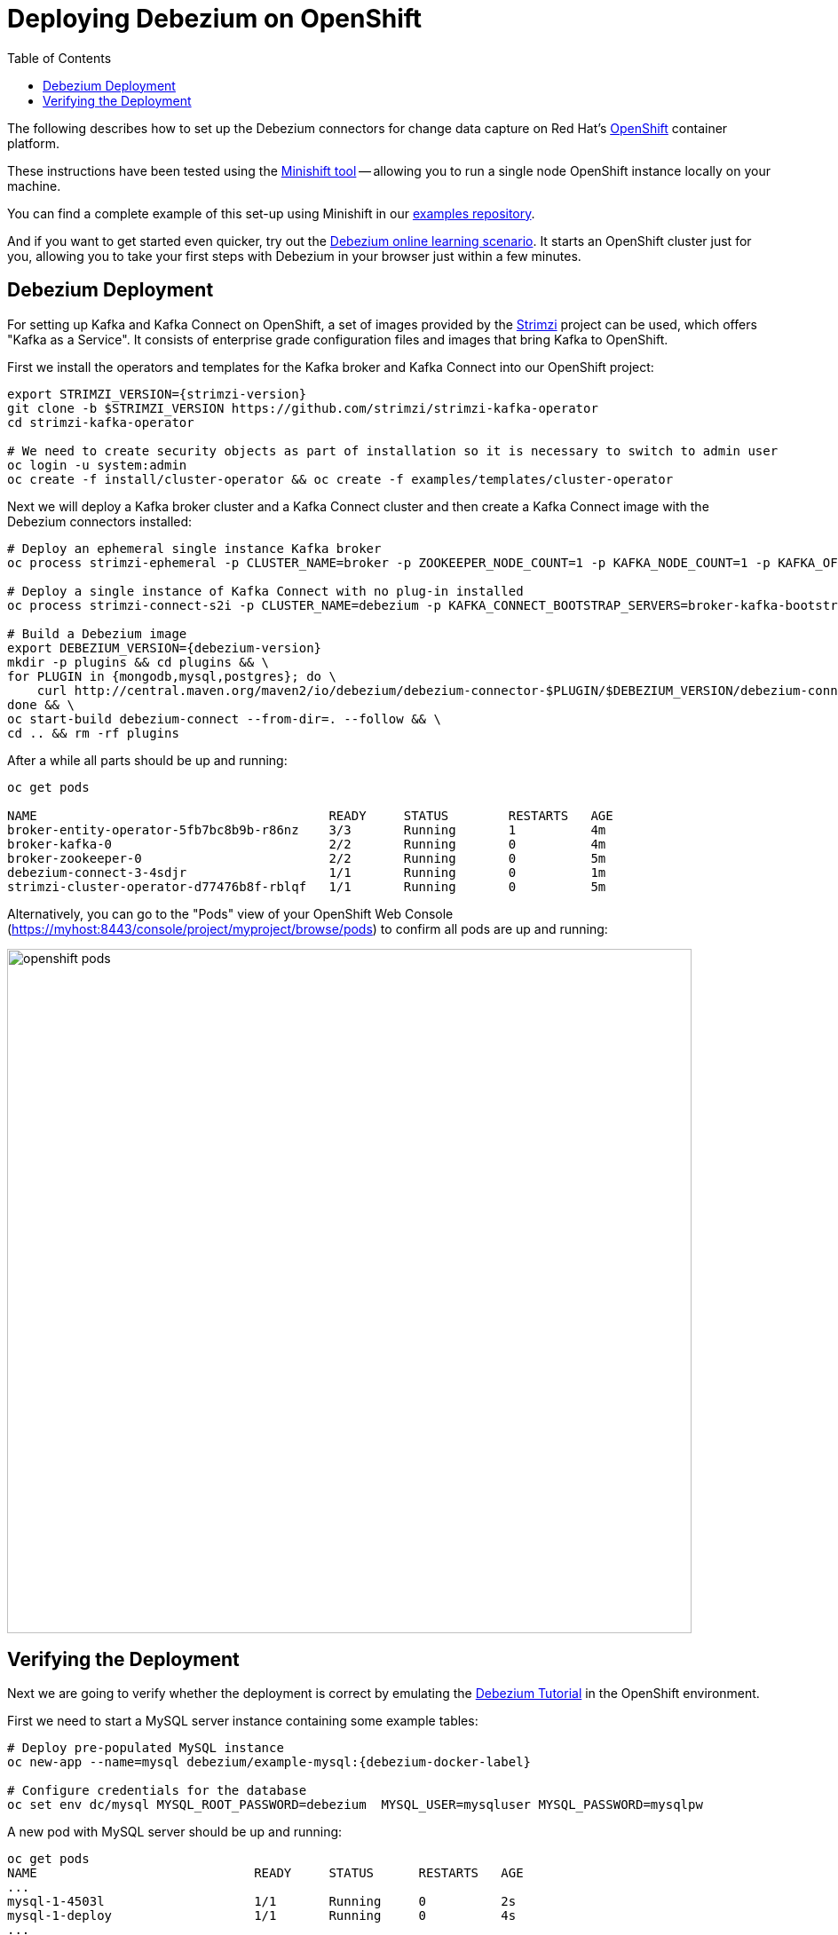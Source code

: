 [id="deploying-debezium-on-openshift"]
= Deploying Debezium on OpenShift

:linkattrs:
:icons: font
:toc:
:toc-placement: macro

toc::[]

The following describes how to set up the Debezium connectors for change data capture on Red Hat's https://www.openshift.com/[OpenShift] container platform.

These instructions have been tested using the https://github.com/minishift/minishift[Minishift tool]
-- allowing you to run a single node OpenShift instance locally on your machine.

You can find a complete example of this set-up using Minishift in our https://github.com/debezium/debezium-examples/tree/master/openshift[examples repository].

And if you want to get started even quicker, try out the https://learn.openshift.com/middleware/debezium-getting-started/[Debezium online learning scenario].
It starts an OpenShift cluster just for you, allowing you to take your first steps with Debezium in your browser just within a few minutes.

== Debezium Deployment

For setting up Kafka and Kafka Connect on OpenShift, a set of images provided by the https://strimzi.io/[Strimzi] project can be used, which offers "Kafka as a Service".
It consists of enterprise grade configuration files and images that bring Kafka to OpenShift.

First we install the operators and templates for the Kafka broker and Kafka Connect into our OpenShift project:

[source,shell,subs="attributes",options="nowrap"]
----
export STRIMZI_VERSION={strimzi-version}
git clone -b $STRIMZI_VERSION https://github.com/strimzi/strimzi-kafka-operator
cd strimzi-kafka-operator

# We need to create security objects as part of installation so it is necessary to switch to admin user
oc login -u system:admin
oc create -f install/cluster-operator && oc create -f examples/templates/cluster-operator
----

Next we will deploy a Kafka broker cluster and a Kafka Connect cluster and then create a Kafka Connect image with the Debezium connectors installed:

[source,shell,subs="attributes",options="nowrap"]
----
# Deploy an ephemeral single instance Kafka broker
oc process strimzi-ephemeral -p CLUSTER_NAME=broker -p ZOOKEEPER_NODE_COUNT=1 -p KAFKA_NODE_COUNT=1 -p KAFKA_OFFSETS_TOPIC_REPLICATION_FACTOR=1 -p KAFKA_TRANSACTION_STATE_LOG_REPLICATION_FACTOR=1 | oc apply -f -

# Deploy a single instance of Kafka Connect with no plug-in installed
oc process strimzi-connect-s2i -p CLUSTER_NAME=debezium -p KAFKA_CONNECT_BOOTSTRAP_SERVERS=broker-kafka-bootstrap:9092 -p KAFKA_CONNECT_CONFIG_STORAGE_REPLICATION_FACTOR=1 -p KAFKA_CONNECT_OFFSET_STORAGE_REPLICATION_FACTOR=1 -p KAFKA_CONNECT_STATUS_STORAGE_REPLICATION_FACTOR=1 -p KAFKA_CONNECT_VALUE_CONVERTER_SCHEMAS_ENABLE=false -p KAFKA_CONNECT_KEY_CONVERTER_SCHEMAS_ENABLE=false | oc apply -f -

# Build a Debezium image
export DEBEZIUM_VERSION={debezium-version}
mkdir -p plugins && cd plugins && \
for PLUGIN in {mongodb,mysql,postgres}; do \
    curl http://central.maven.org/maven2/io/debezium/debezium-connector-$PLUGIN/$DEBEZIUM_VERSION/debezium-connector-$PLUGIN-$DEBEZIUM_VERSION-plugin.tar.gz | tar xz; \
done && \
oc start-build debezium-connect --from-dir=. --follow && \
cd .. && rm -rf plugins
----

After a while all parts should be up and running:

[source%nowrap,bash]
----
oc get pods

NAME                                       READY     STATUS        RESTARTS   AGE
broker-entity-operator-5fb7bc8b9b-r86nz    3/3       Running       1          4m
broker-kafka-0                             2/2       Running       0          4m
broker-zookeeper-0                         2/2       Running       0          5m
debezium-connect-3-4sdjr                   1/1       Running       0          1m
strimzi-cluster-operator-d77476b8f-rblqf   1/1       Running       0          5m
----

Alternatively, you can go to the "Pods" view of your OpenShift Web Console (https://myhost:8443/console/project/myproject/browse/pods) to confirm all pods are up and running:

image::/images/openshift_pods.png[width=771,align="center"]

== Verifying the Deployment

Next we are going to verify whether the deployment is correct by emulating the xref:tutorial.adoc[Debezium Tutorial] in the OpenShift environment.

First we need to start a MySQL server instance containing some example tables:

[source%nowrap,bash,subs="attributes"]
----
# Deploy pre-populated MySQL instance
oc new-app --name=mysql debezium/example-mysql:{debezium-docker-label}

# Configure credentials for the database
oc set env dc/mysql MYSQL_ROOT_PASSWORD=debezium  MYSQL_USER=mysqluser MYSQL_PASSWORD=mysqlpw
----

A new pod with MySQL server should be up and running:

[source%nowrap,bash]
----
oc get pods
NAME                             READY     STATUS      RESTARTS   AGE
...
mysql-1-4503l                    1/1       Running     0          2s
mysql-1-deploy                   1/1       Running     0          4s
...
----

Then we are going to register the Debezium MySQL connector to run against the deployed MySQL instance:

[source%nowrap,bash]
----
oc exec -i -c kafka broker-kafka-0 -- curl -X POST \
    -H "Accept:application/json" \
    -H "Content-Type:application/json" \
    http://debezium-connect-api:8083/connectors -d @- <<'EOF'

{
    "name": "inventory-connector",
    "config": {
        "connector.class": "io.debezium.connector.mysql.MySqlConnector",
        "tasks.max": "1",
        "database.hostname": "mysql",
        "database.port": "3306",
        "database.user": "debezium",
        "database.password": "dbz",
        "database.server.id": "184054",
        "database.server.name": "dbserver1",
        "database.whitelist": "inventory",
        "database.history.kafka.bootstrap.servers": "broker-kafka-bootstrap:9092",
        "database.history.kafka.topic": "schema-changes.inventory"
    }
}
EOF
----

Kafka Connect's log file should contain messages regarding execution of initial snapshot:

[source%nowrap,bash]
----
oc logs $(oc get pods -o name -l strimzi.io/name=debezium-connect)
----

Now we can read change events for the `customers` table from the corresponding Kafka topic:

[source%nowrap,bash]
----
oc exec -it broker-kafka-0 -- /opt/kafka/bin/kafka-console-consumer.sh \
    --bootstrap-server localhost:9092 \
    --from-beginning \
    --property print.key=true \
    --topic dbserver1.inventory.customers
----

You should see an output like the following (formatted for the sake of readability):

[source%nowrap,json]
----
# Message 1
{
    "id": 1001
}

# Message 1 Value
{
    "before": null,
    "after": {
        "id": 1001,
        "first_name": "Sally",
        "last_name": "Thomas",
        "email": "sally.thomas@acme.com"
    },
    "source": {
        "name": "dbserver1",
        "server_id": 0,
        "ts_sec": 0,
        "gtid": null,
        "file": "mysql-bin.000003",
        "pos": 154,
        "row": 0,
        "snapshot": true,
        "thread": null,
        "db": "inventory",
        "table": "customers"
    },
    "op": "c",
    "ts_ms": 1509530901446
}

# Message 2 Key
{
    "id": 1002
}

# Message 2 Value
{
    "before": null,
    "after": {
        "id": 1002,
        "first_name": "George",
        "last_name": "Bailey",
        "email": "gbailey@foobar.com"
    },
    "source": {
        "name": "dbserver1",
        "server_id": 0,
        "ts_sec": 0,
        "gtid": null,
        "file": "mysql-bin.000003",
        "pos": 154,
        "row": 0,
        "snapshot": true,
        "thread": null,
        "db": "inventory",
        "table": "customers"
    },
    "op": "c",
    "ts_ms": 1509530901446
}
...
----

Finally, let's modify some records in the `customers` table of the database:

[source%nowrap,bash]
----
oc exec -it $(oc get pods -o custom-columns=NAME:.metadata.name --no-headers -l app=mysql) \
    -- bash -c 'mysql -u $MYSQL_USER -p$MYSQL_PASSWORD inventory'

# E.g. run UPDATE customers SET email="sally.thomas@example.com" WHERE ID = 1001;
----

You should now see additional change messages in the consumer started before.

If you got any questions or requests related to running Debezium on OpenShift,
please let us know via our https://groups.google.com/forum/#!forum/debezium[user group] or in the Debezium https://gitter.im/debezium/dev[developer's chat].
